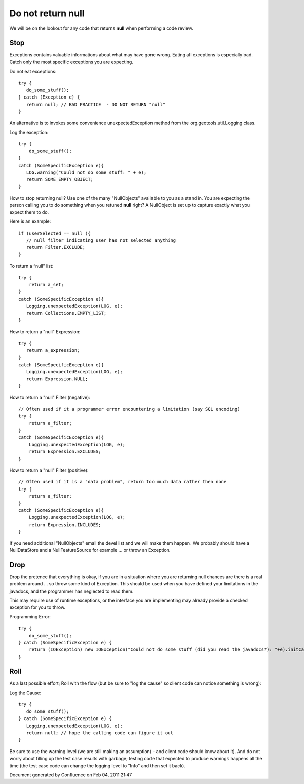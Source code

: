 Do not return null
------------------

We will be on the lookout for any code that returns **null** when performing a code review.

Stop
^^^^

Exceptions contains valuable informations about what may have gone wrong. Eating all exceptions is especially bad. Catch only the most specific exceptions you are expecting.

Do not eat exceptions::
   
   try {
      do_some_stuff();
   } catch (Exception e) {
      return null; // BAD PRACTICE  - DO NOT RETURN "null"
   }

An alternative is to invokes some convenience unexpectedException method from the org.geotools.util.Logging class.

Log the exception::

   try {
       do_some_stuff();
   }
   catch (SomeSpecificException e){
      LOG.warning("Could not do some stuff: " + e);
      return SOME_EMPTY_OBJECT;
   }

How to stop returning null? Use one of the many "NullObjects" available to you as a stand in. You are expecting the person calling you to do something when you retuned **null** right? A NullObject is set up to capture exactly what you expect them to do.

Here is an example::
   
   if (userSelected == null ){
      // null filter indicating user has not selected anything
      return Filter.EXCLUDE;
   }

To return a “null” list::
  
   try {
       return a_set;
   }
   catch (SomeSpecificException e){
      Logging.unexpectedException(LOG, e);
      return Collections.EMPTY_LIST;
   }

How to return a "null" Expression::
   
   try {
      return a_expression;
   }
   catch (SomeSpecificException e){
      Logging.unexpectedException(LOG, e);
      return Expression.NULL;
   }

How to return a "null" Filter (negative)::
   
   // Often used if it a programmer error encountering a limitation (say SQL encoding)
   try {
       return a_filter;
   }
   catch (SomeSpecificException e){
       Logging.unexpectedException(LOG, e);
       return Expression.EXCLUDES;
   }

How to return a "null" Filter (positive)::
   
   // Often used if it is a "data problem", return too much data rather then none
   try {
       return a_filter;
   }
   catch (SomeSpecificException e){
       Logging.unexpectedException(LOG, e);
       return Expression.INCLUDES;
   }

If you need additional "NullObjects" email the devel list and we will make them happen. We probably should have a NullDataStore and a NullFeatureSource for example ... or throw an Exception.

Drop
^^^^

Drop the pretence that everything is okay, if you are in a situation where you are returning null chances are there is a real problem around ... so throw some kind of Exception. This should be used when you have defined your limitations in the javadocs, and the programmer has neglected to read them.

This may require use of runtime exceptions, or the interface you are implementing may already provide a checked exception for you to throw.

Programming Error::
   
   try {
       do_some_stuff();
   } catch (SomeSpecificException e) {
       return (IOException) new IOException("Could not do some stuff (did you read the javadocs?): "+e).initCause(e);
   }

Roll
^^^^

As a last possible effort; Roll with the flow (but be sure to "log the cause" so client code can notice something is wrong):

Log the Cause::
   
   try {
      do_some_stuff();
   } catch (SomeSpecificException e) {
      Logging.unexpectedException(LOG, e);
      return null; // hope the calling code can figure it out
   }

Be sure to use the warning level (we are still making an assumption) - and client code should know about it). And do not worry about filling up the test case results with garbage; testing code that expected to produce warnings happens all the time (the test case code can change the logging level to "Info" and then set it back).


Document generated by Confluence on Feb 04, 2011 21:47